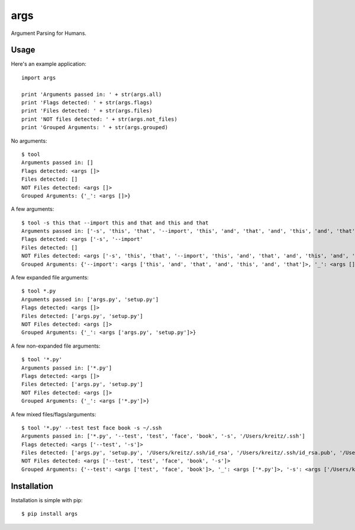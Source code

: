 args
====

Argument Parsing for Humans.


Usage
-----

Here's an example application::

    import args

    print 'Arguments passed in: ' + str(args.all)
    print 'Flags detected: ' + str(args.flags)
    print 'Files detected: ' + str(args.files)
    print 'NOT files detected: ' + str(args.not_files)
    print 'Grouped Arguments: ' + str(args.grouped)

No arguments::

    $ tool
    Arguments passed in: []
    Flags detected: <args []>
    Files detected: []
    NOT Files detected: <args []>
    Grouped Arguments: {'_': <args []>}

A few arguments::

    $ tool -s this that --import this and that and this and that
    Arguments passed in: ['-s', 'this', 'that', '--import', 'this', 'and', 'that', 'and', 'this', 'and', 'that']
    Flags detected: <args ['-s', '--import'
    Files detected: []
    NOT Files detected: <args ['-s', 'this', 'that', '--import', 'this', 'and', 'that', 'and', 'this', 'and', 'that']>
    Grouped Arguments: {'--import': <args ['this', 'and', 'that', 'and', 'this', 'and', 'that']>, '_': <args []>, '-s': <args ['this', 'that']>}

A few expanded file arguments::

    $ tool *.py
    Arguments passed in: ['args.py', 'setup.py']
    Flags detected: <args []>
    Files detected: ['args.py', 'setup.py']
    NOT Files detected: <args []>
    Grouped Arguments: {'_': <args ['args.py', 'setup.py']>}

A few non-expanded file arguments::

    $ tool '*.py'
    Arguments passed in: ['*.py']
    Flags detected: <args []>
    Files detected: ['args.py', 'setup.py']
    NOT Files detected: <args []>
    Grouped Arguments: {'_': <args ['*.py']>}

A few mixed files/flags/arguments::

    $ tool '*.py' --test test face book -s ~/.ssh
    Arguments passed in: ['*.py', '--test', 'test', 'face', 'book', '-s', '/Users/kreitz/.ssh']
    Flags detected: <args ['--test', '-s']>
    Files detected: ['args.py', 'setup.py', '/Users/kreitz/.ssh/id_rsa', '/Users/kreitz/.ssh/id_rsa.pub', '/Users/kreitz/.ssh/known_hosts']
    NOT Files detected: <args ['--test', 'test', 'face', 'book', '-s']>
    Grouped Arguments: {'--test': <args ['test', 'face', 'book']>, '_': <args ['*.py']>, '-s': <args ['/Users/kreitz/.ssh']>}


Installation
------------

Installation is simple with pip::

    $ pip install args

